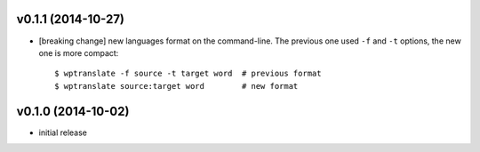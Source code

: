 v0.1.1 (2014-10-27)
-------------------

- [breaking change] new languages format on the command-line. The previous one
  used ``-f`` and ``-t`` options, the new one is more compact: ::

    $ wptranslate -f source -t target word  # previous format
    $ wptranslate source:target word        # new format


v0.1.0 (2014-10-02)
-------------------

- initial release
